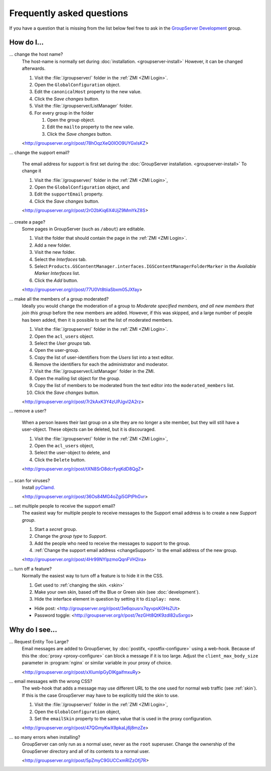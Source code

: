 .. _faq:

Frequently asked questions
==========================

.. Markup cribbed off the Sphinx FAQ
.. <http://www.sphinx-doc.org/en/stable/_sources/faq.txt>

If you have a question that is missing from the list below feel
free to ask in the `GroupServer Development`_ group.

.. _GroupServer Development: http://groupserver.org/groups/development

How do I...
-----------

.. index::
   pair: Configuration; Host name

.. _changeHostname:

... change the host name?
  The host-name is normally set during
  :doc:`installation. <groupserver-install>` However, it can be
  changed afterwards.

  #. Visit the :file:`/groupserver/` folder in the
     :ref:`ZMI <ZMI Login>`.
  #. Open the ``GlobalConfiguration`` object.
  #. Edit the ``canonicalHost`` property to the new value.
  #. Click the *Save changes* button.
  #. Visit the :file:`/groupserver/ListManager`  folder.
  #. For every group in the folder

     #. Open the group object.
     #. Edit the ``mailto`` property to the new valie.
     #. Click the *Save changes* button.

  <http://groupserver.org/r/post/78hOqzXeQ0IOO9UYGxIsKZ>

.. index:: Support!
   pair: Support; Email

.. _changeSupport:

... change the support email?

  The email address for support is first set during the
  :doc:`GroupServer installation. <groupserver-install>` To
  change it

  #. Visit the :file:`/groupserver/` folder in the
     :ref:`ZMI <ZMI Login>`,
  #. Open the ``GlobalConfiguration`` object, and
  #. Edit the ``supportEmail`` property.
  #. Click the *Save changes* button.

  <http://groupserver.org/r/post/2rO2bKiq6X4UjZ9MmYkZ8S>

.. index:: Editable page!

.. _createPage:

... create a page?
  Some pages in GroupServer (such as ``/about``) are editable.

  #. Visit the folder that should contain the page in the
     :ref:`ZMI <ZMI Login>`.
  #. Add a new folder.
  #. Visit the new folder.
  #. Select the *Interfaces* tab.
  #. Select
     ``Products.GSContentManager.interfaces.IGSContentManagerFolderMarker``
     in the *Available Marker Interfaces* list.
  #. Click the *Add* button.

  <http://groupserver.org/r/post/77U0Vt8tiiaSbxm05JXfay>

.. index::
   triple: Group; Member; Moderate

.. _allModerated:

... make all the members of a group moderated?
  Ideally you would change the moderation of a group to *Moderate
  specified members, and all new members that join this group*
  before the new members are added. However, if this was skipped,
  and a large number of people has been added, then it is
  possible to set the list of moderated members.

  #. Visit the :file:`/groupserver/` folder in the
     :ref:`ZMI <ZMI Login>`.
  #. Open the ``acl_users`` object.
  #. Select the *User groups* tab.
  #. Open the user-group.
  #. Copy the list of user-identifiers from the *Users* list into
     a text editor.
  #. Remove the identifiers for each the administrator and
     moderator.
  #. Visit the :file:`/groupserver/ListManager` folder in the
     ZMI.
  #. Open the mailing list object for the group.
  #. Copy the list of members to be moderated from the text
     editor into the ``moderated_members`` list.
  #. Click the *Save changes* button.

  <http://groupserver.org/r/post/7r2kAxK3Y4zUPJgvl2A2rz>

.. index::
   pair: User; Delete
   pair: Profile; Delete

.. _removeUser:

... remove a user?

  When a person leaves their last group on a site they are no
  longer a site member, but they will still have a
  user-object. These objects can be deleted, but it is
  discouraged.

  #. Visit the :file:`/groupserver/` folder in the
     :ref:`ZMI <ZMI Login>`,
  #. Open the ``acl_users`` object,
  #. Select the user-object to delete, and
  #. Click the ``Delete`` button.

  <http://groupserver.org/r/post/tXN8SrD8dcrfyqKdD8QgZ>

.. index::
   pair: Email; Virus scan

.. _scanVirus:

... scan for viruses?
  Install `pyClamd. <http://xael.org/pages/pyclamd-en.html>`_

  <http://groupserver.org/r/post/36Os84MG4oZgi5GPtPhGvr>

.. index:: Support
   pair: Group; Support

.. _multipleSupport:

... set multiple people to receive the support email?
  The easiest way for multiple people to receive messages to the
  Support email address is to create a new *Support group*.

  #. Start a *secret* group.
  #. Change the *group* *type* to *Support*.
  #. Add the people who need to receive the messages to support
     to the group.
  #. :ref:`Change the support email address <changeSupport>` to
     the email address of the new group.

  <http://groupserver.org/r/post/4Hr99NYlpzmoQqnFVH2ira>

.. index::
   pair: Email; Hide
   pair: Profile; Password

... turn off a feature?
  Normally the easiest way to turn off a feature is to hide it in
  the CSS.

  #. Get used to :ref:`changing the skin. <skin>`
  #. Make your own skin, based off the Blue or Green skin (see
     :doc:`development`).
  #. Hide the interface element in question by setting it to
     ``display: none``.

  * Hide post: <http://groupserver.org/r/post/3e6qousrx7qyvpsK0HsZUt>
  * Password toggle: <http://groupserver.org/r/post/7ezGHt8QtK9zdl82uSxrgo>

.. index:: Web page

Why do I see...
---------------

.. index:: Proxy, Web proxy, Postfix
   pair: Configuration; Proxy

.. _requestEntityTooLarge:

...  Request Entity Too Large?
  Email messages are added to GroupServer, by :doc:`postifx,
  <postfix-configure>` using a web-hook. Because of this the
  :doc:`proxy <proxy-configure>` can block a message if it is too
  large.  Adjust the ``client_max_body_size`` parameter in
  :program:`nginx` or similar variable in your proxy of choice.

  <http://groupserver.org/r/post/xXIumIpGyDIKgaifmxuRy>


.. index:: Skin
   pair: Email; Skin

.. _emailCSS:

... email messages with the wrong CSS?
  The web-hook that adds a message may use different URL to the
  one used for normal web traffic (see :ref:`skin`). If this is
  the case GroupServer may have to be explicitly told the skin to
  use.

  #. Visit the :file:`/groupserver/` folder in the
     :ref:`ZMI <ZMI Login>`,
  #. Open the ``GlobalConfiguration`` object,
  #. Set the ``emailSkin`` property to the same value that is
     used in the proxy configuration.

  <http://groupserver.org/r/post/47QGmyKwX9pkaLj6j8mzZe>

.. index:: root!

.. _rootInstall:

... so many errors when installing?
  GroupServer can only run as a normal user, never as the
  ``root`` superuser. Change the ownership of the GroupServer
  directory and all of its contents to a normal user.

  <http://groupserver.org/r/post/5pZmyC9GUCCxmRlZzOfj7R>
